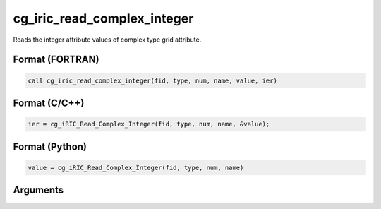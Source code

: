 cg_iric_read_complex_integer
==============================

Reads the integer attribute values of complex type grid attribute.

Format (FORTRAN)
------------------
.. code-block:: fortran

   call cg_iric_read_complex_integer(fid, type, num, name, value, ier)

Format (C/C++)
----------------
.. code-block:: c

   ier = cg_iRIC_Read_Complex_Integer(fid, type, num, name, &value);

Format (Python)
----------------
.. code-block:: python

   value = cg_iRIC_Read_Complex_Integer(fid, type, num, name)

Arguments
---------

.. csv-table:: Arguments of cg_iric_read_complex_integer
   :file: cg_iric_read_complex_integer_args.csv
   :header-rows: 1

